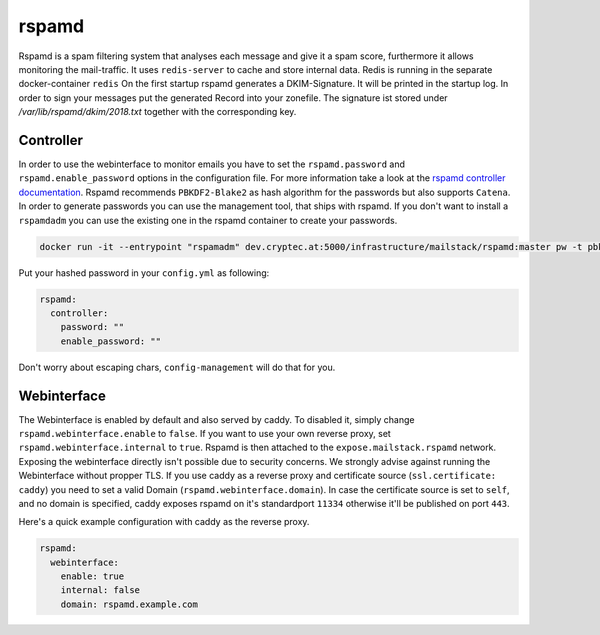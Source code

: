 .. _reference-rspamd:

rspamd
------

Rspamd is a spam filtering system that analyses each message and give it a spam score, furthermore it allows monitoring the mail-traffic.
It uses ``redis-server`` to cache and store internal data. Redis is running in the separate docker-container ``redis``
On the first startup rspamd generates a DKIM-Signature. It will be printed in the startup log. In order to sign your messages put the generated Record into your zonefile. The signature ist stored under `/var/lib/rspamd/dkim/2018.txt` together with the corresponding key.

Controller
~~~~~~~~~~

In order to use the webinterface to monitor emails you have to set the ``rspamd.password`` and ``rspamd.enable_password`` options in the configuration file.
For more information take a look at the `rspamd controller documentation`_. Rspamd recommends ``PBKDF2-Blake2`` as hash algorithm for the passwords but
also supports ``Catena``. In order to generate passwords you can use the management tool, that ships with rspamd. If you don't want to install a ``rspamdadm``
you can use the existing one in the rspamd container to create your passwords.


.. _rspamd controller documentation: https://rspamd.com/doc/quickstart.html#setting-the-controller-password


.. code:: console

  docker run -it --entrypoint "rspamadm" dev.cryptec.at:5000/infrastructure/mailstack/rspamd:master pw -t pbkdf2


Put your hashed password in your ``config.yml`` as following:


.. code-block:: yaml

  rspamd:
    controller:
      password: ""
      enable_password: ""


Don't worry about escaping chars, ``config-management`` will do that for you.


Webinterface
~~~~~~~~~~~~

The Webinterface is enabled by default and also served by caddy. To disabled it, simply change ``rspamd.webinterface.enable`` to ``false``.
If you want to use your own reverse proxy, set ``rspamd.webinterface.internal`` to ``true``. Rspamd is then attached to the ``expose.mailstack.rspamd`` network.
Exposing the webinterface directly isn't possible due to security concerns. We strongly advise against running the Webinterface without propper TLS.
If you use caddy as a reverse proxy and certificate source (``ssl.certificate: caddy``) you need to set a valid Domain (``rspamd.webinterface.domain``).
In case the certificate source is set to ``self``, and no domain is specified, caddy exposes rspamd on it's standardport ``11334`` otherwise it'll be published on port ``443``.

Here's a quick example configuration with caddy as the reverse proxy.

.. code-block:: yaml

  rspamd:
    webinterface:
      enable: true
      internal: false
      domain: rspamd.example.com

.. graphviz:: rspamd.dot
   :align: center
